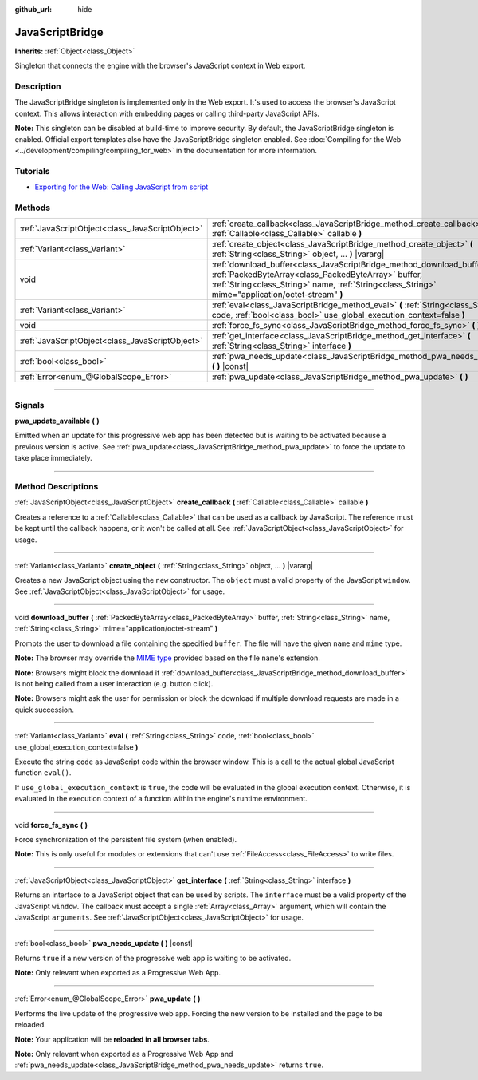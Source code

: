 :github_url: hide

.. DO NOT EDIT THIS FILE!!!
.. Generated automatically from Godot engine sources.
.. Generator: https://github.com/godotengine/godot/tree/master/doc/tools/make_rst.py.
.. XML source: https://github.com/godotengine/godot/tree/master/doc/classes/JavaScriptBridge.xml.

.. _class_JavaScriptBridge:

JavaScriptBridge
================

**Inherits:** :ref:`Object<class_Object>`

Singleton that connects the engine with the browser's JavaScript context in Web export.

.. rst-class:: classref-introduction-group

Description
-----------

The JavaScriptBridge singleton is implemented only in the Web export. It's used to access the browser's JavaScript context. This allows interaction with embedding pages or calling third-party JavaScript APIs.

\ **Note:** This singleton can be disabled at build-time to improve security. By default, the JavaScriptBridge singleton is enabled. Official export templates also have the JavaScriptBridge singleton enabled. See :doc:`Compiling for the Web <../development/compiling/compiling_for_web>` in the documentation for more information.

.. rst-class:: classref-introduction-group

Tutorials
---------

- `Exporting for the Web: Calling JavaScript from script <../tutorials/export/exporting_for_web.html#calling-javascript-from-script>`__

.. rst-class:: classref-reftable-group

Methods
-------

.. table::
   :widths: auto

   +-------------------------------------------------+---------------------------------------------------------------------------------------------------------------------------------------------------------------------------------------------------------------------------------------+
   | :ref:`JavaScriptObject<class_JavaScriptObject>` | :ref:`create_callback<class_JavaScriptBridge_method_create_callback>` **(** :ref:`Callable<class_Callable>` callable **)**                                                                                                            |
   +-------------------------------------------------+---------------------------------------------------------------------------------------------------------------------------------------------------------------------------------------------------------------------------------------+
   | :ref:`Variant<class_Variant>`                   | :ref:`create_object<class_JavaScriptBridge_method_create_object>` **(** :ref:`String<class_String>` object, ... **)** |vararg|                                                                                                        |
   +-------------------------------------------------+---------------------------------------------------------------------------------------------------------------------------------------------------------------------------------------------------------------------------------------+
   | void                                            | :ref:`download_buffer<class_JavaScriptBridge_method_download_buffer>` **(** :ref:`PackedByteArray<class_PackedByteArray>` buffer, :ref:`String<class_String>` name, :ref:`String<class_String>` mime="application/octet-stream" **)** |
   +-------------------------------------------------+---------------------------------------------------------------------------------------------------------------------------------------------------------------------------------------------------------------------------------------+
   | :ref:`Variant<class_Variant>`                   | :ref:`eval<class_JavaScriptBridge_method_eval>` **(** :ref:`String<class_String>` code, :ref:`bool<class_bool>` use_global_execution_context=false **)**                                                                              |
   +-------------------------------------------------+---------------------------------------------------------------------------------------------------------------------------------------------------------------------------------------------------------------------------------------+
   | void                                            | :ref:`force_fs_sync<class_JavaScriptBridge_method_force_fs_sync>` **(** **)**                                                                                                                                                         |
   +-------------------------------------------------+---------------------------------------------------------------------------------------------------------------------------------------------------------------------------------------------------------------------------------------+
   | :ref:`JavaScriptObject<class_JavaScriptObject>` | :ref:`get_interface<class_JavaScriptBridge_method_get_interface>` **(** :ref:`String<class_String>` interface **)**                                                                                                                   |
   +-------------------------------------------------+---------------------------------------------------------------------------------------------------------------------------------------------------------------------------------------------------------------------------------------+
   | :ref:`bool<class_bool>`                         | :ref:`pwa_needs_update<class_JavaScriptBridge_method_pwa_needs_update>` **(** **)** |const|                                                                                                                                           |
   +-------------------------------------------------+---------------------------------------------------------------------------------------------------------------------------------------------------------------------------------------------------------------------------------------+
   | :ref:`Error<enum_@GlobalScope_Error>`           | :ref:`pwa_update<class_JavaScriptBridge_method_pwa_update>` **(** **)**                                                                                                                                                               |
   +-------------------------------------------------+---------------------------------------------------------------------------------------------------------------------------------------------------------------------------------------------------------------------------------------+

.. rst-class:: classref-section-separator

----

.. rst-class:: classref-descriptions-group

Signals
-------

.. _class_JavaScriptBridge_signal_pwa_update_available:

.. rst-class:: classref-signal

**pwa_update_available** **(** **)**

Emitted when an update for this progressive web app has been detected but is waiting to be activated because a previous version is active. See :ref:`pwa_update<class_JavaScriptBridge_method_pwa_update>` to force the update to take place immediately.

.. rst-class:: classref-section-separator

----

.. rst-class:: classref-descriptions-group

Method Descriptions
-------------------

.. _class_JavaScriptBridge_method_create_callback:

.. rst-class:: classref-method

:ref:`JavaScriptObject<class_JavaScriptObject>` **create_callback** **(** :ref:`Callable<class_Callable>` callable **)**

Creates a reference to a :ref:`Callable<class_Callable>` that can be used as a callback by JavaScript. The reference must be kept until the callback happens, or it won't be called at all. See :ref:`JavaScriptObject<class_JavaScriptObject>` for usage.

.. rst-class:: classref-item-separator

----

.. _class_JavaScriptBridge_method_create_object:

.. rst-class:: classref-method

:ref:`Variant<class_Variant>` **create_object** **(** :ref:`String<class_String>` object, ... **)** |vararg|

Creates a new JavaScript object using the ``new`` constructor. The ``object`` must a valid property of the JavaScript ``window``. See :ref:`JavaScriptObject<class_JavaScriptObject>` for usage.

.. rst-class:: classref-item-separator

----

.. _class_JavaScriptBridge_method_download_buffer:

.. rst-class:: classref-method

void **download_buffer** **(** :ref:`PackedByteArray<class_PackedByteArray>` buffer, :ref:`String<class_String>` name, :ref:`String<class_String>` mime="application/octet-stream" **)**

Prompts the user to download a file containing the specified ``buffer``. The file will have the given ``name`` and ``mime`` type.

\ **Note:** The browser may override the `MIME type <https://en.wikipedia.org/wiki/Media_type>`__ provided based on the file ``name``'s extension.

\ **Note:** Browsers might block the download if :ref:`download_buffer<class_JavaScriptBridge_method_download_buffer>` is not being called from a user interaction (e.g. button click).

\ **Note:** Browsers might ask the user for permission or block the download if multiple download requests are made in a quick succession.

.. rst-class:: classref-item-separator

----

.. _class_JavaScriptBridge_method_eval:

.. rst-class:: classref-method

:ref:`Variant<class_Variant>` **eval** **(** :ref:`String<class_String>` code, :ref:`bool<class_bool>` use_global_execution_context=false **)**

Execute the string ``code`` as JavaScript code within the browser window. This is a call to the actual global JavaScript function ``eval()``.

If ``use_global_execution_context`` is ``true``, the code will be evaluated in the global execution context. Otherwise, it is evaluated in the execution context of a function within the engine's runtime environment.

.. rst-class:: classref-item-separator

----

.. _class_JavaScriptBridge_method_force_fs_sync:

.. rst-class:: classref-method

void **force_fs_sync** **(** **)**

Force synchronization of the persistent file system (when enabled).

\ **Note:** This is only useful for modules or extensions that can't use :ref:`FileAccess<class_FileAccess>` to write files.

.. rst-class:: classref-item-separator

----

.. _class_JavaScriptBridge_method_get_interface:

.. rst-class:: classref-method

:ref:`JavaScriptObject<class_JavaScriptObject>` **get_interface** **(** :ref:`String<class_String>` interface **)**

Returns an interface to a JavaScript object that can be used by scripts. The ``interface`` must be a valid property of the JavaScript ``window``. The callback must accept a single :ref:`Array<class_Array>` argument, which will contain the JavaScript ``arguments``. See :ref:`JavaScriptObject<class_JavaScriptObject>` for usage.

.. rst-class:: classref-item-separator

----

.. _class_JavaScriptBridge_method_pwa_needs_update:

.. rst-class:: classref-method

:ref:`bool<class_bool>` **pwa_needs_update** **(** **)** |const|

Returns ``true`` if a new version of the progressive web app is waiting to be activated.

\ **Note:** Only relevant when exported as a Progressive Web App.

.. rst-class:: classref-item-separator

----

.. _class_JavaScriptBridge_method_pwa_update:

.. rst-class:: classref-method

:ref:`Error<enum_@GlobalScope_Error>` **pwa_update** **(** **)**

Performs the live update of the progressive web app. Forcing the new version to be installed and the page to be reloaded.

\ **Note:** Your application will be **reloaded in all browser tabs**.

\ **Note:** Only relevant when exported as a Progressive Web App and :ref:`pwa_needs_update<class_JavaScriptBridge_method_pwa_needs_update>` returns ``true``.

.. |virtual| replace:: :abbr:`virtual (This method should typically be overridden by the user to have any effect.)`
.. |const| replace:: :abbr:`const (This method has no side effects. It doesn't modify any of the instance's member variables.)`
.. |vararg| replace:: :abbr:`vararg (This method accepts any number of arguments after the ones described here.)`
.. |constructor| replace:: :abbr:`constructor (This method is used to construct a type.)`
.. |static| replace:: :abbr:`static (This method doesn't need an instance to be called, so it can be called directly using the class name.)`
.. |operator| replace:: :abbr:`operator (This method describes a valid operator to use with this type as left-hand operand.)`
